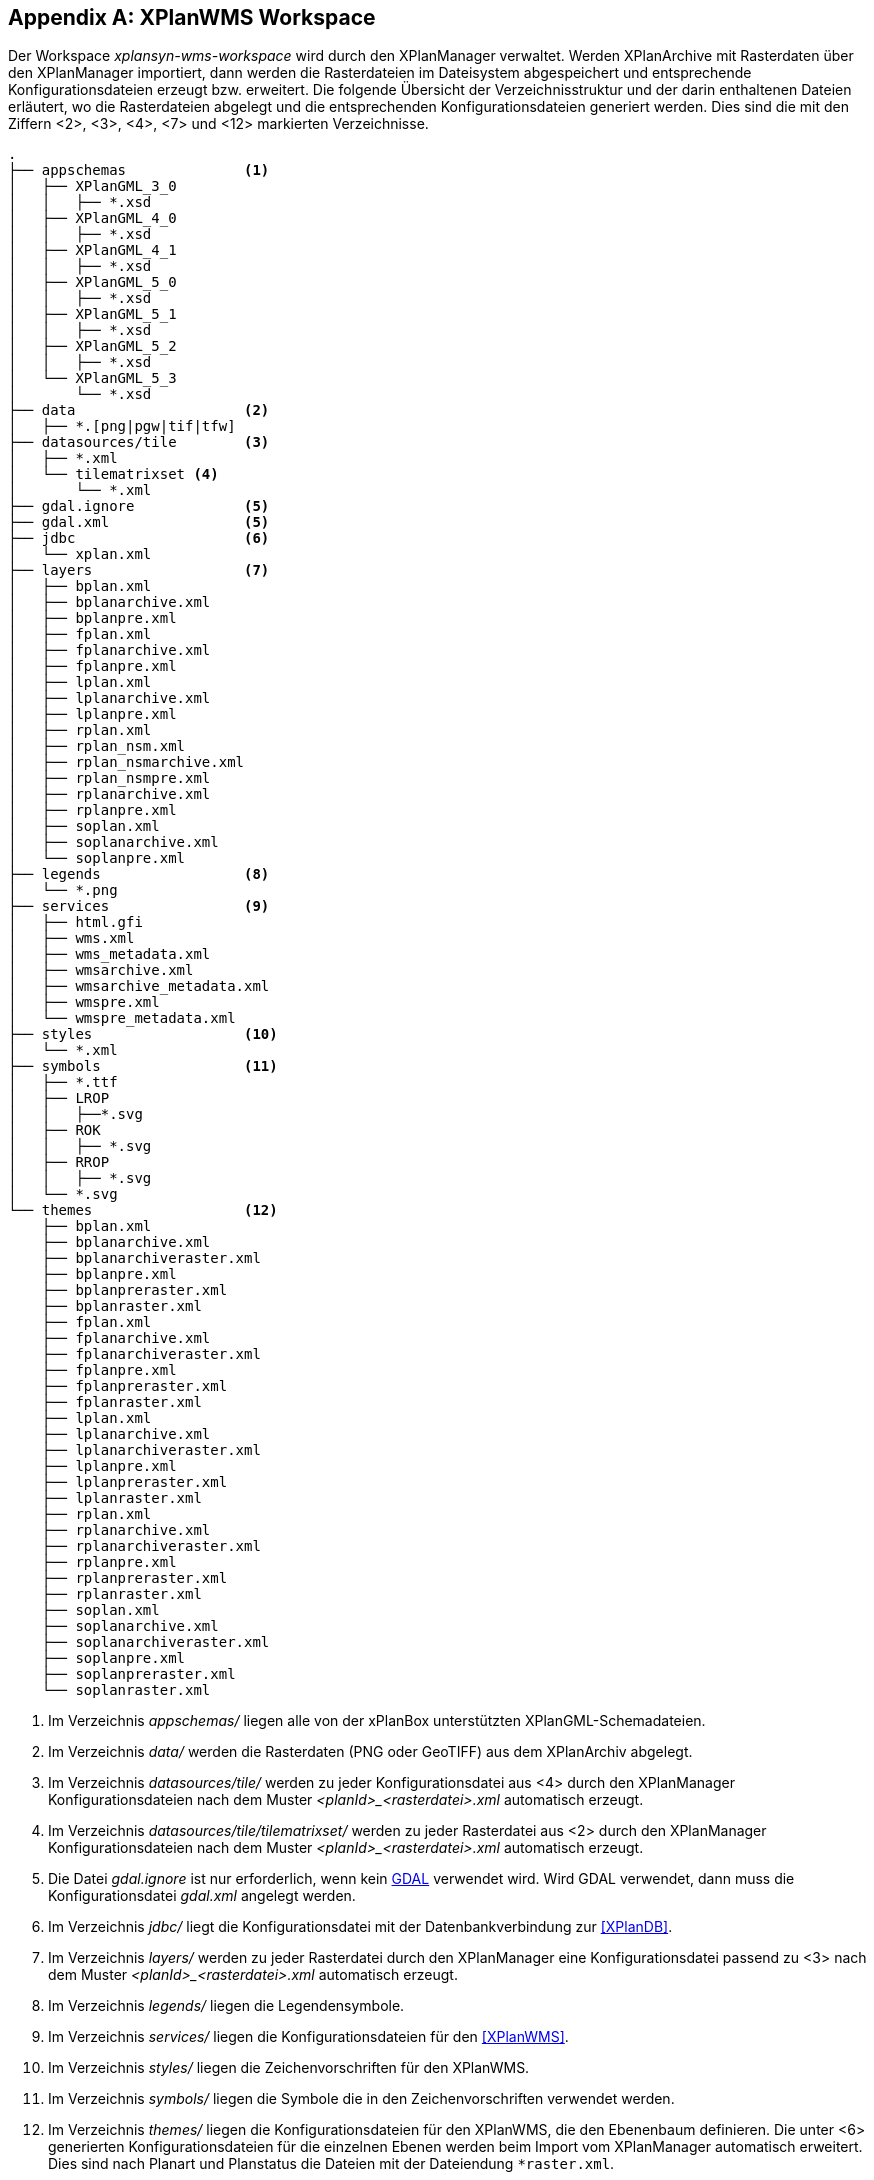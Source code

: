 [appendix]
[[appendix_xplanwms-workspace]]
== XPlanWMS Workspace

Der Workspace _xplansyn-wms-workspace_ wird durch den XPlanManager verwaltet. Werden XPlanArchive mit Rasterdaten über den XPlanManager importiert, dann werden die Rasterdateien im Dateisystem abgespeichert und entsprechende Konfigurationsdateien erzeugt bzw. erweitert.
Die folgende Übersicht der Verzeichnisstruktur und der darin enthaltenen Dateien erläutert, wo die Rasterdateien abgelegt und die entsprechenden Konfigurationsdateien generiert werden. Dies sind die mit den Ziffern <2>, <3>, <4>, <7> und <12> markierten Verzeichnisse.

----
.
├── appschemas              <1>
│   ├── XPlanGML_3_0
│   │   ├── *.xsd
│   ├── XPlanGML_4_0
│   │   ├── *.xsd
│   ├── XPlanGML_4_1
│   │   ├── *.xsd
│   ├── XPlanGML_5_0
│   │   ├── *.xsd
│   ├── XPlanGML_5_1
│   │   ├── *.xsd
│   ├── XPlanGML_5_2
│   │   ├── *.xsd
│   └── XPlanGML_5_3
│       └── *.xsd
├── data                    <2>
│   ├── *.[png|pgw|tif|tfw]
├── datasources/tile        <3>
│   ├── *.xml
│   └── tilematrixset <4>
│       └── *.xml
├── gdal.ignore             <5>
├── gdal.xml                <5>
├── jdbc                    <6>
│   └── xplan.xml
├── layers                  <7>
│   ├── bplan.xml
│   ├── bplanarchive.xml
│   ├── bplanpre.xml
│   ├── fplan.xml
│   ├── fplanarchive.xml
│   ├── fplanpre.xml
│   ├── lplan.xml
│   ├── lplanarchive.xml
│   ├── lplanpre.xml
│   ├── rplan.xml
│   ├── rplan_nsm.xml
│   ├── rplan_nsmarchive.xml
│   ├── rplan_nsmpre.xml
│   ├── rplanarchive.xml
│   ├── rplanpre.xml
│   ├── soplan.xml
│   ├── soplanarchive.xml
│   └── soplanpre.xml
├── legends                 <8>
│   └── *.png
├── services                <9>
│   ├── html.gfi
│   ├── wms.xml
│   ├── wms_metadata.xml
│   ├── wmsarchive.xml
│   ├── wmsarchive_metadata.xml
│   ├── wmspre.xml
│   └── wmspre_metadata.xml
├── styles                  <10>
│   └── *.xml
├── symbols                 <11>
│   ├── *.ttf
│   ├── LROP
│   │   ├──*.svg
│   ├── ROK
│   │   ├── *.svg
│   ├── RROP
│   │   ├── *.svg
│   └── *.svg
└── themes                  <12>
    ├── bplan.xml
    ├── bplanarchive.xml
    ├── bplanarchiveraster.xml
    ├── bplanpre.xml
    ├── bplanpreraster.xml
    ├── bplanraster.xml
    ├── fplan.xml
    ├── fplanarchive.xml
    ├── fplanarchiveraster.xml
    ├── fplanpre.xml
    ├── fplanpreraster.xml
    ├── fplanraster.xml
    ├── lplan.xml
    ├── lplanarchive.xml
    ├── lplanarchiveraster.xml
    ├── lplanpre.xml
    ├── lplanpreraster.xml
    ├── lplanraster.xml
    ├── rplan.xml
    ├── rplanarchive.xml
    ├── rplanarchiveraster.xml
    ├── rplanpre.xml
    ├── rplanpreraster.xml
    ├── rplanraster.xml
    ├── soplan.xml
    ├── soplanarchive.xml
    ├── soplanarchiveraster.xml
    ├── soplanpre.xml
    ├── soplanpreraster.xml
    └── soplanraster.xml
----
<1> Im Verzeichnis _appschemas/_ liegen alle von der xPlanBox unterstützten XPlanGML-Schemadateien.
<2> Im Verzeichnis _data/_ werden die Rasterdaten (PNG oder GeoTIFF) aus dem XPlanArchiv abgelegt.
<3> Im Verzeichnis _datasources/tile/_ werden zu jeder Konfigurationsdatei aus <4> durch den XPlanManager Konfigurationsdateien nach dem Muster __<planId>_<rasterdatei>.xml__ automatisch erzeugt.
<4> Im Verzeichnis _datasources/tile/tilematrixset/_ werden zu jeder Rasterdatei aus <2> durch den XPlanManager Konfigurationsdateien nach dem Muster __<planId>_<rasterdatei>.xml__ automatisch erzeugt.
<5> Die Datei _gdal.ignore_ ist nur erforderlich, wenn kein <<konfiguration-gdal, GDAL>> verwendet wird. Wird GDAL verwendet, dann muss die Konfigurationsdatei _gdal.xml_ angelegt werden.
<6> Im Verzeichnis _jdbc/_ liegt die Konfigurationsdatei mit der Datenbankverbindung zur <<XPlanDB>>.
<7> Im Verzeichnis _layers/_ werden zu jeder Rasterdatei durch den XPlanManager eine Konfigurationsdatei passend zu <3> nach dem Muster __<planId>_<rasterdatei>.xml__ automatisch erzeugt.
<8> Im Verzeichnis _legends/_ liegen die Legendensymbole.
<9> Im Verzeichnis _services/_ liegen die Konfigurationsdateien für den <<XPlanWMS>>.
<10> Im Verzeichnis _styles/_ liegen die Zeichenvorschriften für den XPlanWMS.
<11> Im Verzeichnis _symbols/_ liegen die Symbole die in den Zeichenvorschriften verwendet werden.
<12> Im Verzeichnis _themes/_ liegen die Konfigurationsdateien für den XPlanWMS, die den Ebenenbaum definieren. Die unter <6> generierten Konfigurationsdateien für die einzelnen Ebenen werden beim Import vom XPlanManager automatisch erweitert. Dies sind nach Planart und Planstatus die Dateien mit der Dateiendung `*raster.xml`.
